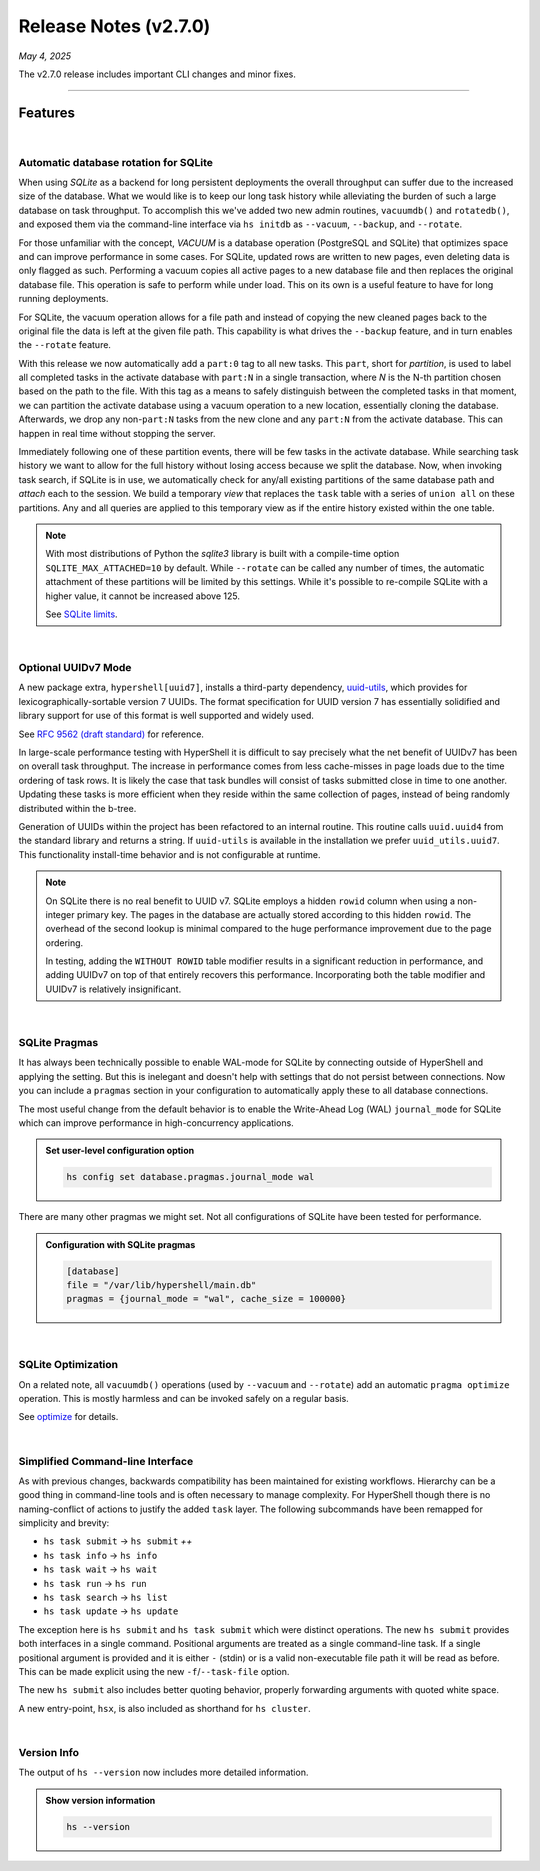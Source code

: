 .. _20250504_2_7_0_release:

Release Notes (v2.7.0)
======================

`May 4, 2025`

The v2.7.0 release includes important CLI changes and minor fixes.

-----

Features
--------

|

Automatic database rotation for SQLite
^^^^^^^^^^^^^^^^^^^^^^^^^^^^^^^^^^^^^^

When using `SQLite` as a backend for long persistent deployments the overall throughput
can suffer due to the increased size of the database. What we would like is to keep our long task
history while alleviating the burden of such a large database on task throughput. To accomplish
this we've added two new admin routines, ``vacuumdb()`` and ``rotatedb()``, and exposed them via
the command-line interface via ``hs initdb`` as ``--vacuum``, ``--backup``, and ``--rotate``.

For those unfamiliar with the concept, `VACUUM` is a database operation (PostgreSQL and SQLite)
that optimizes space and can improve performance in some cases. For SQLite, updated rows are
written to new pages, even deleting data is only flagged as such. Performing a vacuum copies
all active pages to a new database file and then replaces the original database file. This
operation is safe to perform while under load. This on its own is a useful feature to have for
long running deployments.

For SQLite, the vacuum operation allows for a file path and instead of copying the new cleaned
pages back to the original file the data is left at the given file path. This capability is what
drives the ``--backup`` feature, and in turn enables the ``--rotate`` feature.

With this release we now automatically add a ``part:0`` tag to all new tasks. This ``part``, short
for *partition*, is used to label all completed tasks in the activate database with ``part:N`` in
a single transaction, where *N* is the N-th partition chosen based on the path to the file. With
this tag as a means to safely distinguish between the completed tasks in that moment, we can
partition the activate database using a vacuum operation to a new location, essentially cloning
the database. Afterwards, we drop any non-``part:N`` tasks from the new clone and any ``part:N``
from the activate database. This can happen in real time without stopping the server.

Immediately following one of these partition events, there will be few tasks in the activate database.
While searching task history we want to allow for the full history without losing access because we
split the database. Now, when invoking task search, if SQLite is in use, we automatically check for
any/all existing partitions of the same database path and `attach` each to the session. We build a
temporary `view` that replaces the ``task`` table with a series of ``union all`` on these partitions.
Any and all queries are applied to this temporary view as if the entire history existed within the
one table.

.. note::

    With most distributions of Python the `sqlite3` library is built with a compile-time option
    ``SQLITE_MAX_ATTACHED=10`` by default. While ``--rotate`` can be called any number of times,
    the automatic attachment of these partitions will be limited by this settings. While it's
    possible to re-compile SQLite with a higher value, it cannot be increased above 125.

    See `SQLite limits <https://www.sqlite.org/limits.html>`_.

|

Optional UUIDv7 Mode
^^^^^^^^^^^^^^^^^^^^

A new package extra, ``hypershell[uuid7]``, installs a third-party dependency,
`uuid-utils <https://pypi.org/project/uuid-utils/>`_, which provides for
lexicographically-sortable version 7 UUIDs. The format specification for UUID
version 7 has essentially solidified and library support for use of this format is well supported
and widely used.

See `RFC 9562 (draft standard) <https://www.rfc-editor.org/rfc/rfc9562.html#name-uuid-version-7>`_
for reference.

In large-scale performance testing with HyperShell it is difficult to say precisely what the
net benefit of UUIDv7 has been on overall task throughput. The increase in performance comes from
less cache-misses in page loads due to the time ordering of task rows. It is likely the case that
task bundles will consist of tasks submitted close in time to one another. Updating these tasks is
more efficient when they reside within the same collection of pages, instead of being randomly
distributed within the b-tree.

Generation of UUIDs within the project has been refactored to an internal routine.
This routine calls ``uuid.uuid4`` from the standard library and returns a string.
If ``uuid-utils`` is available in the installation we prefer ``uuid_utils.uuid7``.
This functionality install-time behavior and is not configurable at runtime.

.. note::

    On SQLite there is no real benefit to UUID v7.
    SQLite employs a hidden ``rowid`` column when using a non-integer primary key.
    The pages in the database are actually stored according to this hidden ``rowid``.
    The overhead of the second lookup is minimal compared to the huge performance improvement
    due to the page ordering.

    In testing, adding the ``WITHOUT ROWID`` table modifier results in a significant reduction
    in performance, and adding UUIDv7 on top of that entirely recovers this performance.
    Incorporating both the table modifier and UUIDv7 is relatively insignificant.

|

SQLite Pragmas
^^^^^^^^^^^^^^

It has always been technically possible to enable WAL-mode for SQLite by connecting outside
of HyperShell and applying the setting. But this is inelegant and doesn't help with settings
that do not persist between connections. Now you can include a ``pragmas`` section in your
configuration to automatically apply these to all database connections.

The most useful change from the default behavior is to enable the Write-Ahead Log (WAL)
``journal_mode`` for SQLite which can improve performance in high-concurrency applications.

.. admonition:: Set user-level configuration option
    :class: note

    .. code-block:: shell

        hs config set database.pragmas.journal_mode wal

There are many other pragmas we might set.
Not all configurations of SQLite have been tested for performance.

.. admonition:: Configuration with SQLite pragmas
    :class: note

    .. code-block:: toml

        [database]
        file = "/var/lib/hypershell/main.db"
        pragmas = {journal_mode = "wal", cache_size = 100000}

|

SQLite Optimization
^^^^^^^^^^^^^^^^^^^

On a related note, all ``vacuumdb()`` operations (used by ``--vacuum`` and ``--rotate``) add
an automatic ``pragma optimize`` operation. This is mostly harmless and can be invoked safely
on a regular basis.

See `optimize <https://sqlite.org/pragma.html#pragma_optimize>`_ for details.

|

Simplified Command-line Interface
^^^^^^^^^^^^^^^^^^^^^^^^^^^^^^^^^

As with previous changes, backwards compatibility has been maintained for existing workflows.
Hierarchy can be a good thing in command-line tools and is often necessary to manage complexity.
For HyperShell though there is no naming-conflict of actions to justify the added ``task`` layer.
The following subcommands have been remapped for simplicity and brevity:

- ``hs task submit`` → ``hs submit`` *++*
- ``hs task info`` → ``hs info``
- ``hs task wait`` → ``hs wait``
- ``hs task run`` → ``hs run``
- ``hs task search`` → ``hs list``
- ``hs task update`` → ``hs update``

The exception here is ``hs submit`` and ``hs task submit`` which were distinct operations.
The new ``hs submit`` provides both interfaces in a single command. Positional arguments are treated
as a single command-line task. If a single positional argument is provided and it is either ``-``
(stdin) or is a valid non-executable file path it will be read as before. This can be made explicit
using the new ``-f``/``--task-file`` option.

The new ``hs submit`` also includes better quoting behavior, properly forwarding arguments with
quoted white space.

A new entry-point, ``hsx``, is also included as shorthand for ``hs cluster``.

|

Version Info
^^^^^^^^^^^^

The output of ``hs --version`` now includes more detailed information.

.. admonition:: Show version information
    :class: note

    .. code-block:: shell

        hs --version

    .. details:: Output

        .. code-block:: none

            HyperShell v2.7.0 (CPython 3.13.2)